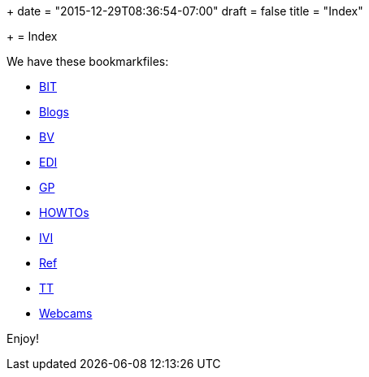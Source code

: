 +++
date = "2015-12-29T08:36:54-07:00"
draft = false
title = "Index"

+++
= Index

We have these bookmarkfiles:

[options="compact"]
* http://ttschannen.github.io/bm/bm_BIT.xml[BIT]
* http://ttschannen.github.io/bm/bm_Blogs.xml[Blogs]
* http://ttschannen.github.io/bm/bm_BV.xml[BV]
* http://ttschannen.github.io/bm/bm_EDI.xml[EDI]
* http://ttschannen.github.io/bm/bm_GP.xml[GP]
* http://ttschannen.github.io/bm/bm_HOWTOs.xml[HOWTOs]
* http://ttschannen.github.io/bm/bm_IVI.xml[IVI]
* http://ttschannen.github.io/bm/bm_Ref.xml[Ref]
* http://ttschannen.github.io/bm/bm_TT.xml[TT]
* http://ttschannen.github.io/bm/bm_Webcams.xml[Webcams]

Enjoy!
